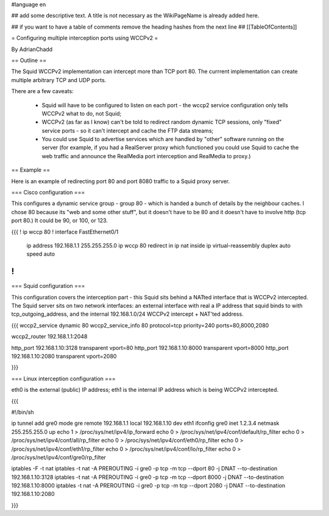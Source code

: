 #language en

## add some descriptive text. A title is not necessary as the WikiPageName is already added here.

## if you want to have a table of comments remove the heading hashes from the next line
## [[TableOfContents]]

= Configuring multiple interception ports using WCCPv2 =

By AdrianChadd

== Outline ==

The Squid WCCPv2 implementation can intercept more than TCP port 80. The currrent implementation can create multiple arbitrary TCP and UDP ports.

There are a few caveats:

 * Squid will have to be configured to listen on each port - the wccp2 service configuration only tells WCCPv2 what to do, not Squid;
 * WCCPv2 (as far as I know) can't be told to redirect random dynamic TCP sessions, only "fixed" service ports - so it can't intercept and cache the FTP data streams;
 * You could use Squid to advertise services which are handled by "other" software running on the server (for example, if you had a RealServer proxy which functioned you could use Squid to cache the web traffic and announce the RealMedia port interception and RealMedia to proxy.)

== Example ==

Here is an example of redirecting port 80 and port 8080 traffic to a Squid proxy server.

=== Cisco configuration ===

This configures a dynamic service group - group 80 - which is handed a bunch of details by the neighbour caches. I chose 80 because its "web and some other stuff", but it doesn't have to be 80 and it doesn't have to involve http (tcp port 80.) It could be 90, or 100, or 123.

{{{
!                                                                                                                                        
ip wccp 80                                                                                                                               
!                                                                                                                                        
interface FastEthernet0/1                                                                                                                
 ip address 192.168.1.1 255.255.255.0                                                                                                    
 ip wccp 80 redirect in                                                                                                                  
 ip nat inside                                                                                                                           
 ip virtual-reassembly                                                                                                                   
 duplex auto                                                                                                                             
 speed auto                                                                                                                              
!                                                                                                                                        
}}}

=== Squid configuration ===

This configuration covers the interception part - this Squid sits behind a NATted interface that is WCCPv2 intercepted. The Squid server sits on two network interfaces: an external interface with real a IP address that squid binds to with tcp_outgoing_address, and the internal 192.168.1.0/24 WCCPv2 intercept + NAT'ted address.

{{{
wccp2_service dynamic 80                                                                                                                 
wccp2_service_info 80 protocol=tcp priority=240 ports=80,8000,2080                                                                       
                                                                                                                                         
wccp2_router 192.168.1.1:2048                                                                                                            
                                                                                                                                         
http_port 192.168.1.10:3128 transparent vport=80                                                                                         
http_port 192.168.1.10:8000 transparent vport=8000                                                                                       
http_port 192.168.1.10:2080 transparent vport=2080                                                                                       
                                                                                                                                         
}}}

=== Linux interception configuration ===

eth0 is the external (public) IP address; eth1 is the internal IP address which is being WCCPv2 intercepted.

{{{

#!/bin/sh

ip tunnel add gre0 mode gre remote 192.168.1.1 local 192.168.1.10 dev eth1
ifconfig gre0 inet 1.2.3.4 netmask 255.255.255.0 up
echo 1 > /proc/sys/net/ipv4/ip_forward
echo 0 > /proc/sys/net/ipv4/conf/default/rp_filter
echo 0 > /proc/sys/net/ipv4/conf/all/rp_filter
echo 0 > /proc/sys/net/ipv4/conf/eth0/rp_filter
echo 0 > /proc/sys/net/ipv4/conf/eth1/rp_filter
echo 0 > /proc/sys/net/ipv4/conf/lo/rp_filter
echo 0 > /proc/sys/net/ipv4/conf/gre0/rp_filter

iptables -F -t nat
iptables -t nat -A PREROUTING -i gre0 -p tcp -m tcp --dport 80 -j DNAT --to-destination 192.168.1.10:3128
iptables -t nat -A PREROUTING -i gre0 -p tcp -m tcp --dport 8000 -j DNAT --to-destination 192.168.1.10:8000
iptables -t nat -A PREROUTING -i gre0 -p tcp -m tcp --dport 2080 -j DNAT --to-destination 192.168.1.10:2080

}}}
